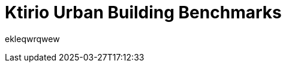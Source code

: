 = Ktirio Urban Building Benchmarks
:page-layout: toolboxes
:page-tags: catalog, catalog-index
:docdatetime: 2025-03-27T17:12:33

ekleqwrqwew